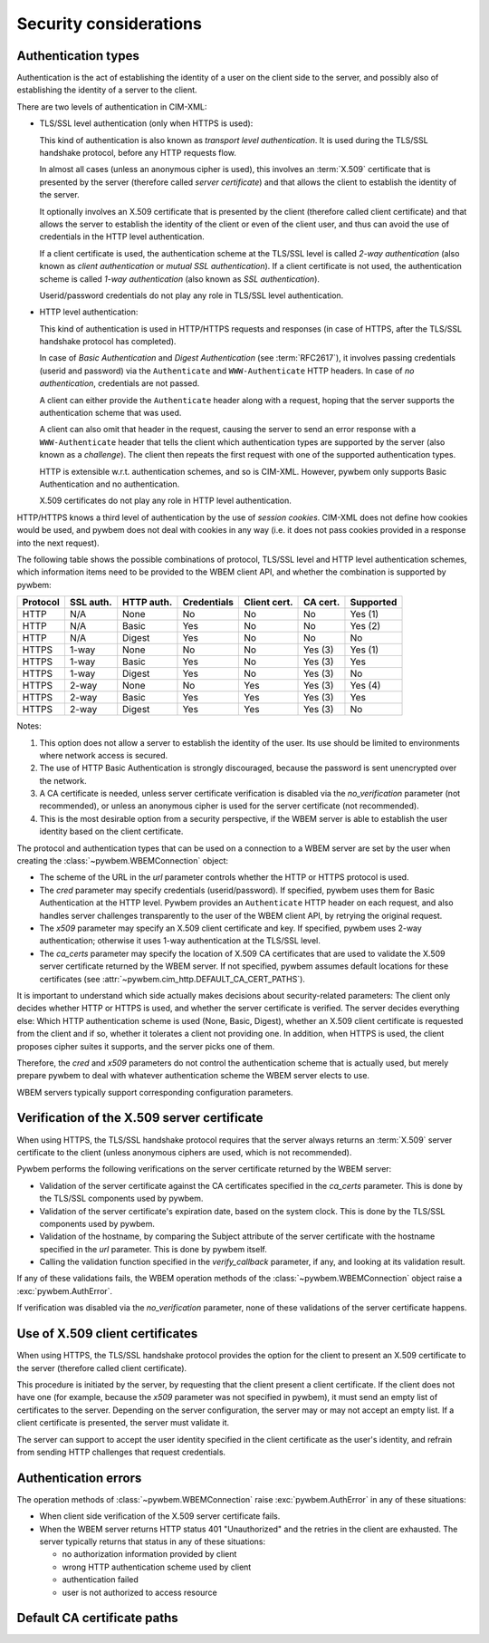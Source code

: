 
.. _`Security considerations`:

Security considerations
-----------------------

.. _`Authentication types`:

Authentication types
^^^^^^^^^^^^^^^^^^^^

Authentication is the act of establishing the identity of a user on the
client side to the server, and possibly also of establishing the identity of a
server to the client.

There are two levels of authentication in CIM-XML:

* TLS/SSL level authentication (only when HTTPS is used):

  This kind of authentication is also known as *transport level authentication*.
  It is used during the TLS/SSL handshake protocol, before any HTTP requests
  flow.

  In almost all cases (unless an anonymous cipher is used), this involves
  an :term:`X.509` certificate that is presented by the server (therefore called
  *server certificate*) and that allows the client to establish the identity
  of the server.

  It optionally involves an X.509 certificate that is presented by the client
  (therefore called client certificate) and that allows the server to establish
  the identity of the client or even of the client user, and thus can avoid
  the use of credentials in the HTTP level authentication.

  If a client certificate is used, the authentication scheme at the TLS/SSL
  level is called *2-way authentication* (also known as *client authentication*
  or *mutual SSL authentication*). If a client certificate is not
  used, the authentication scheme is called *1-way authentication* (also known
  as *SSL authentication*).

  Userid/password credentials do not play any role in TLS/SSL level
  authentication.

* HTTP level authentication:

  This kind of authentication is used in HTTP/HTTPS requests and responses (in
  case of HTTPS, after the TLS/SSL handshake protocol has completed).

  In case of *Basic Authentication* and *Digest Authentication* (see
  :term:`RFC2617`), it involves passing credentials (userid and password) via
  the ``Authenticate`` and ``WWW-Authenticate`` HTTP headers. In case of *no
  authentication*, credentials are not passed.

  A client can either provide the ``Authenticate`` header along with a request,
  hoping that the server supports the authentication scheme that was used.

  A client can also omit that header in the request, causing the server to send
  an error response with a ``WWW-Authenticate`` header that tells the client
  which authentication types are supported by the server (also known as a
  *challenge*). The client then repeats the first request with one of the
  supported authentication types.

  HTTP is extensible w.r.t. authentication schemes, and so is CIM-XML.
  However, pywbem only supports Basic Authentication and no authentication.

  X.509 certificates do not play any role in HTTP level authentication.

HTTP/HTTPS knows a third level of authentication by the use of *session
cookies*. CIM-XML does not define how cookies would be used, and pywbem does
not deal with cookies in any way (i.e. it does not pass cookies provided in a
response into the next request).

The following table shows the possible combinations of protocol, TLS/SSL level
and HTTP level authentication schemes, which information items need to be
provided to the WBEM client API, and whether the combination is supported
by pywbem:

======== ========== =========== =========== ============ ======== =========
Protocol SSL auth.  HTTP auth.  Credentials Client cert. CA cert. Supported
======== ========== =========== =========== ============ ======== =========
HTTP     N/A        None        No          No           No       Yes (1)
HTTP     N/A        Basic       Yes         No           No       Yes (2)
HTTP     N/A        Digest      Yes         No           No       No
HTTPS    1-way      None        No          No           Yes (3)  Yes (1)
HTTPS    1-way      Basic       Yes         No           Yes (3)  Yes
HTTPS    1-way      Digest      Yes         No           Yes (3)  No
HTTPS    2-way      None        No          Yes          Yes (3)  Yes (4)
HTTPS    2-way      Basic       Yes         Yes          Yes (3)  Yes
HTTPS    2-way      Digest      Yes         Yes          Yes (3)  No
======== ========== =========== =========== ============ ======== =========

Notes:

(1) This option does not allow a server to establish the identity of the user.
    Its use should be limited to environments where network access is secured.
(2) The use of HTTP Basic Authentication is strongly discouraged, because the
    password is sent unencrypted over the network.
(3) A CA certificate is needed, unless server certificate verification is
    disabled via the `no_verification` parameter (not recommended), or unless
    an anonymous cipher is used for the server certificate (not recommended).
(4) This is the most desirable option from a security perspective, if the
    WBEM server is able to establish the user identity based on the client
    certificate.

The protocol and authentication types that can be used on a connection to a
WBEM server are set by the user when creating the
:class:`~pywbem.WBEMConnection` object:

* The scheme of the URL in the `url` parameter controls whether the HTTP or
  HTTPS protocol is used.
* The `cred` parameter may specify credentials (userid/password). If specified,
  pywbem uses them for Basic Authentication at the HTTP level. Pywbem provides
  an ``Authenticate`` HTTP header on each request, and also handles server
  challenges transparently to the user of the WBEM client API, by retrying the
  original request.
* The `x509` parameter may specify an X.509 client certificate and key. If
  specified, pywbem uses 2-way authentication; otherwise it uses 1-way
  authentication at the TLS/SSL level.
* The `ca_certs` parameter may specify the location of X.509 CA certificates
  that are used to validate the X.509 server certificate returned by the WBEM
  server. If not specified, pywbem assumes default locations for these
  certificates (see :attr:`~pywbem.cim_http.DEFAULT_CA_CERT_PATHS`).

It is important to understand which side actually makes decisions about
security-related parameters: The client only decides whether HTTP or HTTPS is
used, and whether the server certificate is verified. The server decides
everything else: Which HTTP authentication scheme is used (None, Basic,
Digest), whether an X.509 client certificate is requested from the client and
if so, whether it tolerates a client not providing one. In addition, when HTTPS
is used, the client proposes cipher suites it supports, and the server picks
one of them.

Therefore, the `cred` and `x509` parameters do not control the authentication
scheme that is actually used, but merely prepare pywbem to deal with whatever
authentication scheme the WBEM server elects to use.

WBEM servers typically support corresponding configuration parameters.

.. _`Verification of the X.509 server certificate`:

Verification of the X.509 server certificate
^^^^^^^^^^^^^^^^^^^^^^^^^^^^^^^^^^^^^^^^^^^^

When using HTTPS, the TLS/SSL handshake protocol requires that the server always
returns an :term:`X.509` server certificate to the client (unless anonymous
ciphers are used, which is not recommended).

Pywbem performs the following verifications on the server certificate returned
by the WBEM server:

* Validation of the server certificate against the CA certificates specified in
  the `ca_certs` parameter. This is done by the TLS/SSL components used by
  pywbem.
* Validation of the server certificate's expiration date, based on the system
  clock. This is done by the TLS/SSL components used by pywbem.
* Validation of the hostname, by comparing the Subject attribute of the server
  certificate with the hostname specified in the `url` parameter.
  This is done by pywbem itself.
* Calling the validation function specified in the `verify_callback` parameter,
  if any, and looking at its validation result.

If any of these validations fails, the WBEM operation methods of the
:class:`~pywbem.WBEMConnection` object raise a :exc:`pywbem.AuthError`.

If verification was disabled via the `no_verification` parameter, none of these
validations of the server certificate happens.

.. _`Use of X.509 client certificates`:

Use of X.509 client certificates
^^^^^^^^^^^^^^^^^^^^^^^^^^^^^^^^

When using HTTPS, the TLS/SSL handshake protocol provides the option for the
client to present an X.509 certificate to the server (therefore called client
certificate).

This procedure is initiated by the server, by requesting that the client
present a client certificate. If the client does not have one (for example,
because the `x509` parameter was not specified in pywbem), it must send an
empty list of certificates to the server. Depending on the server
configuration, the server may or may not accept an empty list. If a client
certificate is presented, the server must validate it.

The server can support to accept the user identity specified in the client
certificate as the user's identity, and refrain from sending HTTP challenges
that request credentials.

.. _`Authentication errors`:

Authentication errors
^^^^^^^^^^^^^^^^^^^^^

The operation methods of :class:`~pywbem.WBEMConnection` raise
:exc:`pywbem.AuthError` in any of these situations:

* When client side verification of the X.509 server certificate fails.

* When the WBEM server returns HTTP status 401 "Unauthorized" and the
  retries in the client are exhausted. The server typically returns
  that status in any of these situations:

  - no authorization information provided by client
  - wrong HTTP authentication scheme used by client
  - authentication failed
  - user is not authorized to access resource

.. _`Default CA certificate paths`:

Default CA certificate paths
^^^^^^^^^^^^^^^^^^^^^^^^^^^^

.. autodata:: pywbem.cim_http.DEFAULT_CA_CERT_PATHS
